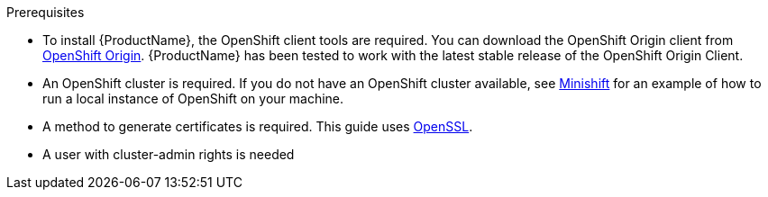 [[prerequisites-openshift]]

.Prerequisites

* To install {ProductName}, the OpenShift client tools are required. You can download the OpenShift
Origin client from link:https://github.com/openshift/origin/releases[OpenShift Origin^]. {ProductName} has
been tested to work with the latest stable release of the OpenShift Origin Client.

* An OpenShift cluster is required. If you do not have an OpenShift cluster available, see
link:https://github.com/minishift/minishift[Minishift^] for an example of how to run a local instance of OpenShift
on your machine.

ifdef::Minishift[]
* If you want to install {ProductName} on Minishift and want to use Service Catalog, you must explicitly enable it during the start-up, like

[options="nowrap"]
----
MINISHIFT_ENABLE_EXPERIMENTAL="y" minishift start --extra-clusterup-flags "--service-catalog"
----
endif::Minishift[]

* A method to generate certificates is required. This guide uses link:https://www.openssl.org/[OpenSSL^].
* A user with cluster-admin rights is needed
